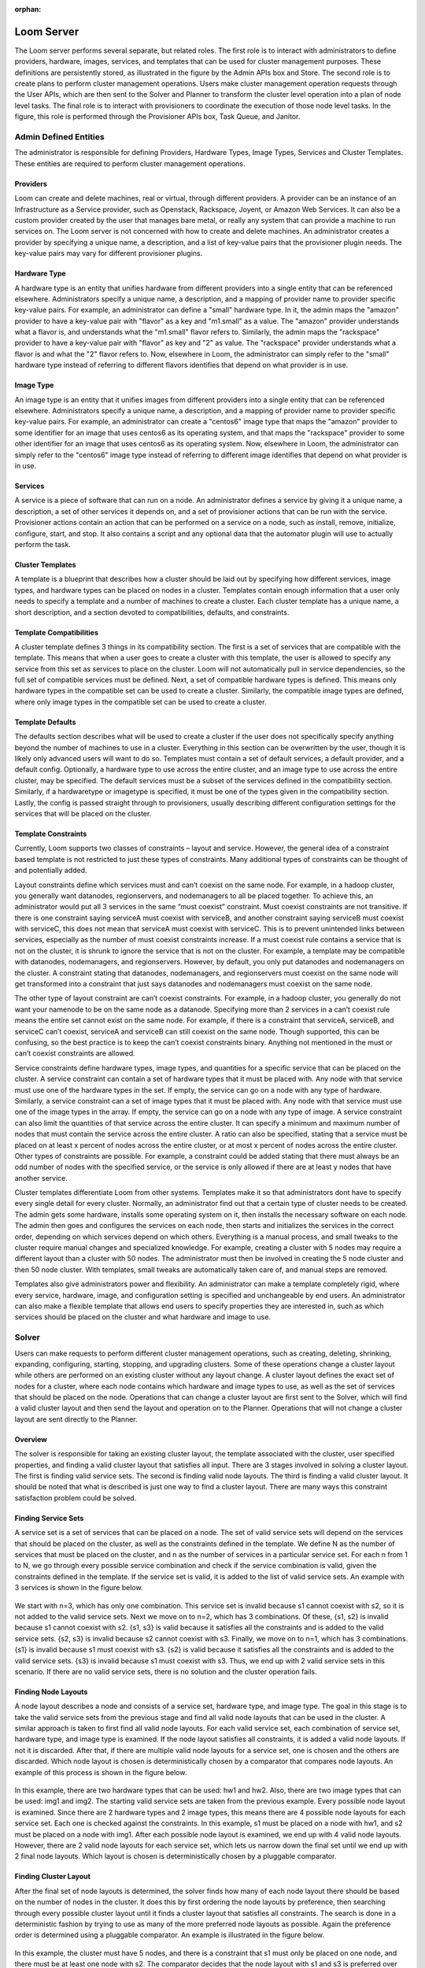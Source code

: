 ..
   Copyright 2012-2014, Continuuity, Inc.

   Licensed under the Apache License, Version 2.0 (the "License");
   you may not use this file except in compliance with the License.
   You may obtain a copy of the License at
 
       http://www.apache.org/licenses/LICENSE-2.0

   Unless required by applicable law or agreed to in writing, software
   distributed under the License is distributed on an "AS IS" BASIS,
   WITHOUT WARRANTIES OR CONDITIONS OF ANY KIND, either express or implied.
   See the License for the specific language governing permissions and
   limitations under the License.

:orphan:
.. index::
   single: Loom Server
.. _index_toplevel:

===========
Loom Server
===========

The Loom server performs several separate, but related roles.  The first role is to interact with administrators to define providers,
hardware, images, services, and templates that can be used for cluster management purposes. These definitions are persistently
stored, as illustrated in the figure by the Admin APIs box and Store. The second role is to create plans to perform cluster management
operations. Users make cluster management operation requests through the User APIs, which are then sent to the Solver and Planner to
transform the cluster level operation into a plan of node level tasks.
The final role is to interact with provisioners to coordinate the execution of those node level tasks.  In the figure, this role
is performed through the Provisioner APIs box, Task Queue, and Janitor.


Admin Defined Entities 
======================
The administrator is responsible for defining Providers, Hardware Types, Image Types, Services and Cluster Templates.  These entities
are required to perform cluster management operations.

Providers
^^^^^^^^^
Loom can create and delete machines, real or virtual, through different providers. A provider can be an instance of an Infrastructure
as a Service provider, such as Openstack, Rackspace, Joyent, or Amazon Web Services. It can also be a custom provider created by the 
user that manages bare metal, or really any system that can provide a machine to run services on. The Loom server is not concerned with
how to create and delete machines. An administrator creates a provider by specifying a unique name, a description, and a list of key-value
pairs that the provisioner plugin needs. The key-value pairs may vary for different provisioner plugins. 

Hardware Type
^^^^^^^^^^^^^
A hardware type is an entity that unifies hardware from different providers into a single entity that can be referenced elsewhere.  
Administrators specify a unique name, a description, and a mapping of provider name to provider specific key-value pairs.  For example,
an administrator can define a "small" hardware type.  In it, the admin maps the "amazon" provider to have a key-value pair with "flavor" 
as a key and "m1.small" as a value.  The "amazon" provider understands what a flavor is, and understands what the "m1.small" flavor refers
to. Similarly, the admin maps the "rackspace" provider to have a key-value pair with "flavor" as key and "2" as value.  The "rackspace" 
provider understands what a flavor is and what the "2" flavor refers to.  Now, elsewhere in Loom, the administrator can simply refer to 
the "small" hardware type instead of referring to different flavors identifies that depend on what provider is in use.  

Image Type
^^^^^^^^^^
An image type is an entity that it unifies images from different providers into a single entity that can be referenced elsewhere.
Administrators specify a unique name, a description, and a mapping of provider name to provider specific key-value pairs.  For example,
an administrator can create a "centos6" image type that maps
the "amazon" provider to some identifier for an image that uses centos6 as its operating system, and that maps the "rackspace" provider
to some other identifier for an image that uses centos6 as its operating system.  Now, elsewhere in Loom, the administrator can simply 
refer to the "centos6" image type instead of referring to different image identifies that depend on what provider is in use.

Services
^^^^^^^^
A service is a piece of software that can run on a node.  An administrator defines a service by giving it a unique name, a description,
a set of other services it depends on, and a set of provisioner actions that can be run with the service.  Provisioner actions contain
an action that can be performed on a service on a node, such as install, remove, initialize, configure, start, and stop.  It also contains
a script and any optional data that the automator plugin will use to actually perform the task. 

Cluster Templates
^^^^^^^^^^^^^^^^^
A template is a blueprint that describes how a cluster should be laid out by specifying how different services, image types, and hardware
types can be placed on nodes in a cluster.  Templates contain enough information that a user only needs to specify a template and a 
number of machines to create a cluster.  Each cluster template has a unique name, a short description, and a section devoted to 
compatibilities, defaults, and constraints. 

Template Compatibilities
^^^^^^^^^^^^^^^^^^^^^^^^
A cluster template defines 3 things in its compatibility section. The first is a set of services that are compatible with the template. 
This means that when a user goes to create a cluster with this template, the user is allowed to specify any service from this set as 
services to place on the cluster. Loom will not automatically pull in service dependencies, so the full set of compatible services must be defined.
Next, a set of compatible hardware types is defined. This means only hardware types in the compatible set can be used to create a cluster. 
Similarly, the compatible image types are defined, where only image types in the compatible set can be used to create a cluster.

Template Defaults
^^^^^^^^^^^^^^^^^
The defaults section describes what will be used to create a cluster if the user does not specifically specify anything beyond the 
number of machines to use in a cluster. Everything in this section can be overwritten by the user, though it is likely only advanced 
users will want to do so. Templates must contain a set of default services, a default provider, and a default config. Optionally, a 
hardware type to use across the entire cluster, and an image type to use across the entire cluster, may be specified. The default services 
must be a subset of the services defined in the compatibility section. Similarly, if a hardwaretype or imagetype is specified, it must be 
one of the types given in the compatibility section. Lastly, the config is passed straight through to provisioners, usually describing 
different configuration settings for the services that will be placed on the cluster.

Template Constraints
^^^^^^^^^^^^^^^^^^^^
Currently, Loom supports two classes of constraints – layout and service.  However, the general idea of a constraint based template is
not restricted to just these types of constraints. Many additional types of constraints can be thought of and potentially added.

Layout constraints define which services must and can’t coexist on the same node. For example, in a hadoop cluster, you generally want 
datanodes, regionservers, and nodemanagers to all be placed together. To achieve this, an administrator would put all 3 services 
in the same “must coexist” constraint. Must coexist constraints are not transitive. If there is one constraint saying serviceA must coexist 
with serviceB, and another constraint saying serviceB must coexist with serviceC, this does not mean that serviceA must coexist with serviceC. 
This is to prevent unintended links between services, especially as the number of must coexist constraints increase. If a must coexist rule 
contains a service that is not on the cluster, it is shrunk to ignore the service that is not on the cluster. For example, a template may be 
compatible with datanodes, nodemanagers, and regionservers. However, by default, you only put datanodes and nodemanagers on the cluster. 
A constraint stating that datanodes, nodemanagers, and regionservers must coexist on the same node will get transformed into a constraint 
that just says datanodes and nodemanagers must coexist on the same node.

The other type of layout constraint are can’t coexist constraints. For example, in a hadoop cluster, you generally do not want your namenode 
to be on the same node as a datanode. Specifying more than 2 services in a can’t coexist rule means the entire set cannot exist on the same 
node. For example, if there is a constraint that serviceA, serviceB, and serviceC can’t coexist, serviceA and serviceB can still coexist on 
the same node. Though supported, this can be confusing, so the best practice is to keep the can’t coexist constraints binary. 
Anything not mentioned in the must or can’t coexist constraints are allowed.

Service constraints define hardware types, image types, and quantities for a specific service that can be placed on the cluster. 
A service constraint can contain a set of hardware types that it must be placed with. Any node with that service must use one of 
the hardware types in the set. If empty, the service can go on a node with any type of hardware. Similarly, a service constraint 
can a set of image types that it must be placed with. Any node with that service must use one of the image types in the array. If
empty, the service can go on a node with any type of image. A service constraint can also limit the quantities of that service across 
the entire cluster. It can specify a minimum and maximum number of nodes that must contain the service across the entire cluster.  A ratio
can also be specified, stating that a service must be placed on at least x percent of nodes across the entire cluster, or at most x percent
of nodes across the entire cluster. Other types of constraints are possible. For example, a constraint could be added stating that there must 
always be an odd number of nodes with the specified service, or the service is only allowed if there are at least y nodes that have another
service.

Cluster templates differentiate Loom from other systems. Templates make it so that administrators dont have to specify every single detail
for every cluster. Normally, an administrator find out that a certain type of cluster needs to be created. The admin gets some hardware,
installs some operating system on it, then installs the necessary software on each node. The admin then goes and configures the services on 
each node, then starts and initializes the services in the correct order, depending on which services depend on which others. Everything is 
a manual process, and small tweaks to the cluster require manual changes and specialized knowledge. For example, creating a cluster with 5 
nodes may require a different layout than a cluster with 50 nodes. The administrator must then be involved in creating the 5 node cluster and 
then 50 node cluster. With templates, small tweaks are automatically taken care of, and manual steps are removed. 

Templates also give administrators power and flexibility.  An administrator can
make a template completely rigid, where every service, hardware, image, and configuration setting is specified and unchangeable by end users.
An administrator can also make a flexible template that allows end users to specify properties they are interested in, such as which 
services should be placed on the cluster and what hardware and image to use.   

Solver
======
Users can make requests to perform different cluster management operations, such as creating, deleting, shrinking, expanding, configuring,
starting, stopping, and upgrading clusters.  Some of these operations change a cluster layout while others are performed on an existing 
cluster without any layout change.  A cluster layout defines the exact set of nodes for a cluster, where each node contains which hardware 
and image types to use, as well as the set of services that should be placed on the node.  Operations that can change a cluster layout are
first sent to the Solver, which will find a valid cluster layout and then send the layout and operation on to the Planner. Operations that
will not change a cluster layout are sent directly to the Planner. 

Overview
^^^^^^^^
The solver is responsible for taking an existing cluster layout, the template associated with the cluster, user specified properties, and
finding a valid cluster layout that satisfies all input. There are 3 stages involved in solving a cluster layout. The first is finding
valid service sets. The second is finding valid node layouts. The third is finding a valid cluster layout. It should be noted that what 
is described is just one way to find a cluster layout. There are many ways this constraint satisfaction problem could be solved. 

Finding Service Sets
^^^^^^^^^^^^^^^^^^^^
A service set is a set of services that can be placed on a node. The set of valid service sets will depend on the services
that should be placed on the cluster, as well as the constraints defined in the template. 
We define N as the number of services that must be placed on the cluster, and n as the number of services in a particular service set.  
For each n from 1 to N, we go through every possible service combination and check if the service combination is valid, given the constraints
defined in the template. If the service set is valid, it is added to the list of valid service sets. An example with 3 services is shown 
in the figure below.

.. figure:: /_images/service_sets.png
    :align: center
    :alt: Service Sets
    :figclass: align-center

We start with n=3, which has only one combination.  This service set is invalid because s1 cannot coexist with s2, so it is not added to the 
valid service sets.  Next we move on to n=2, which has 3 combinations.  Of these, {s1, s2} is invalid because s1 cannot coexist with s2.  
{s1, s3} is valid because it satisfies all the constraints and is added to the valid service sets.  {s2, s3} is invalid because s2 cannot coexist
with s3.  Finally, we move on to n=1, which has 3 combinations.  {s1} is invalid because s1 must coexist with s3.  {s2} is valid because it 
satisfies all the constraints and is added to the valid service sets.  {s3} is invalid because s1 must coexist with s3.  Thus, we end up with
2 valid service sets in this scenario. If there are no valid service sets, there is no solution and the cluster operation fails.

Finding Node Layouts
^^^^^^^^^^^^^^^^^^^^
A node layout describes a node and consists of a service set, hardware type, and image type. The goal in this stage is to take the valid 
service sets from the previous stage and find all valid node layouts that can be used in the cluster. A similar approach is taken to first 
find all valid node layouts. For each valid service set, each combination of service set, hardware type, and image type is examined. If the
node layout satisfies all constraints, it is added a valid node layouts. If not it is discarded. 
After that, if there are multiple valid node layouts for a service set, one is chosen and the others are discarded. Which node layout is 
chosen is deterministically chosen by a comparator that compares node layouts. An example of this process is shown in the figure below.

.. figure:: /_images/node_layouts.png 
    :align: center
    :alt: Node Layouts
    :figclass: align-center

In this example, there are two hardware types that can be used: hw1 and hw2. Also, there are two image types that can be used: img1 and img2.
The starting valid service sets are taken from the previous example.  Every possible node layout is examined.  Since there are 2 hardware 
types and 2 image types, this means there are 4 possible node layouts for each service set. Each one is checked against the constraints.
In this example, s1 must be placed on a node with hw1, and s2 must be placed on a node with img1. After each possible node layout is examined,
we end up with 4 valid node layouts.  However, there are 2 valid node layouts for each service set, which lets us narrow down the final set
until we end up with 2 final node layouts.  Which layout is chosen is deterministically chosen by a pluggable comparator. 

Finding Cluster Layout
^^^^^^^^^^^^^^^^^^^^^^
After the final set of node layouts is determined, the solver finds how many of each node layout there should be based on the number of nodes
in the cluster. It does this by first ordering the node layouts by preference, then searching through every possible cluster layout until it
finds a cluster layout that satisfies all constraints. The search is done in a deterministic fashion by trying to use as many of the more 
preferred node layouts as possible. Again the preference order is determined using a pluggable comparator. An example is illustrated in the 
figure below.

.. figure:: /_images/cluster_layout.png 
    :align: center
    :alt: Cluster Layout
    :figclass: align-center

In this example, the cluster must have 5 nodes, and there is a constraint that s1 must only be placed on one node, and there must be at least
one node with s2. The comparator decides that the node layout with s1 and s3 is preferred over the node layout with just s2. The search then
begins with as many of the first node as possible. At each step, if the current cluster layout is invalid, a single node is taken away from 
the most preferred node and given to the next most preferred node. The search continues in this way until a valid cluster layout is found,
or until the search space is completely exhausted. In reality, there are some search optimizations that occur that are not illustrated in the
figure. For example, there can only be at most 1 node of the first node layout since there can only be one node with s1. We can therefore skip
ahead to a cluster layout with only 1 of the first node layout and continue searching from there. 

It should be noted that the above examples only illustrate a small number of constraints, whereas many more constraints are possible. 
In fact, when shrinking and expanding a cluster, or when removing or adding services from an existing cluster, the current cluster itself 
is used as a constraint. That is, the hardware and image types on existing nodes cannot change and are enforced as constraints. 
Similarly, services uninvolved in the cluster operation are not allowed to move to a different node. 

Once a valid cluster layout has been found, it is sent to the Planner to determine what tasks need to happen to execute the cluster operation.
If no layout is found, the operation fails.

Planner
=======
The planner takes a cluster, its layout and a cluster management operation, and creates an execution plan of node level tasks that must be
performed in order to perform the cluster operation.  It coordinates which tasks must occur before other tasks, and which tasks can be 
run in parallel. Ordering of tasks is based on action dependencies that are inherent to the type of cluster operation being performed, and
also based on the service dependencies defined by the administrator. For example, when creating a cluster, creation of nodes must always 
happen before installing services on those nodes. That is an example of a dependency that is inherent to the cluster create operation.
An example of a dependency derived from services is if service A depends on service B, then starting service A must happen after service B was started.
The planner works by examining the cluster layout and action dependencies, creating a direct acyclic graphed (DAG) based on the cluster action
and cluster layout, grouping tasks that can be run in parallel into stages, and placing tasks that can currently be run onto a queue for 
consumption by the Provisioners. 

Creating the DAG
^^^^^^^^^^^^^^^^

Below is an example DAG created from a cluster create operation with the cluster layout shown in the examples above.

.. figure:: /_images/planner_dag.png 
    :align: center
    :alt: Planner Dag
    :figclass: align-center

For a cluster create operation, each node must be created, then each service on it must be installed, then configured,
then initialized, then started. In this example, service s3 depends on both s1 and s2. Neither s1 nor s2 depend on any
other service. Since s3 depends on both s1 and s2, the initialize s3 task cannot be performed until all services s1
and s2 on all other nodes in the cluster have been started. There is, however, no dependencies required for installation
and configuration of services.  

Grouping into Stages
^^^^^^^^^^^^^^^^^^^^
In the above example, many of the tasks can be performed in parallel, while some tasks can only be performed
after others have completed. For example, all of the create node tasks can be done in parallel, but the install
s2 task on node 2 can only be done after the create node 2 task has completed successfully. The Planner takes
the DAG and divides it into stages based on what can be done in parallel. An example is shown in the figure below. 

.. figure:: /_images/planner_dag_stages.png 
    :align: center
    :alt: Planner Dag Stages
    :figclass: align-center

The basic algorithm is to identify "sources" in the dag, group all sources into a stage, remove all sources and their edges,
and continue the loop until all tasks are gone from the dag. A "source" is a task that depends on no other task in the DAG.
For example, in the first iteration, all the create node tasks are sources and are therefore grouped into the same stage. Once
the create node tasks and their edges are removed from the DAG, the next iteration begins. All the install tasks are identified
as sources and grouped together into the second stage. This continues until we end up with the stages shown in the figure.  
Finally, the Planner also ensures that there is only one task for a given node in a stage. In the above example, stage 2 has
the install s1 task and install s3 task that both need to be performed on node 1. They are therefore split into separate stages
as shown in the final plan shown below.

.. figure:: /_images/planner_dag_stages2.png 
    :align: center
    :alt: Planner Dag Stages 2
    :figclass: align-center


Task Coordination
^^^^^^^^^^^^^^^^^
Each task in a stage can be performed concurrently, and all tasks in a stage must be completed before moving on to the next stage. 
That is, tasks in stage i+1 are not performed until all tasks in stage i have completed successfully.
Note that this staged approach is not the only way to coordinate execution of the tasks. For example, from the original DAG,
there is nothing wrong with performing the install s2 task on node 2 once the create node 2 task has completed, but the staged approach
will wait until all other create node tasks have completed before perform the install s2 task. Execution order and parallization can
be done in many ways; this is just one simple way to do it.

After the stages have been determined, the Planner will place all tasks in a stage onto a queue for consumption by the Provisioners.
In case a task fails, it is retried a configurable amount of times. Almost all tasks are idempotent with the exception of the create task.
If a create fails, it is possible that the actual machine was provisioned, but there was an issue with the machine. In this case,
the machine is deleted before another is created to prevent resource leaks. In case a Provisioner fails to reply back with a task failure
or success after some configurable timeout, the Planner will assume a failure and retry the task up to the configurable retry limit. 
There is a Janitor that runs in the background to perform the timeout.
Once all tasks in a stage are complete, the Planner places all tasks in the next stage onto the queue. 


